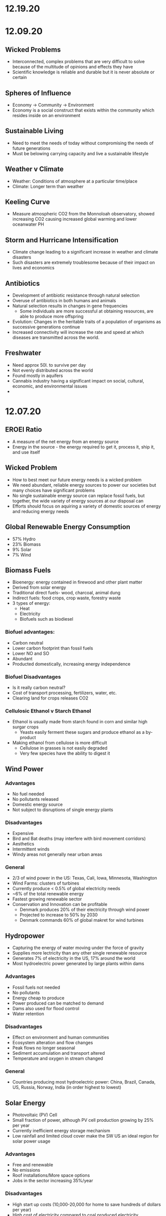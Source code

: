 * 12.19.20

* 12.09.20
** Wicked Problems
- Interconnected, complex problems that are very difficult to solve because of the multitude of opinions and effects they have
- Scientific knowledge is reliable and durable but it is never absolute or certain
** Spheres of Influence
- Economy -> Community -> Environment
- Economy is a social construct that exists within the community which resides inside on an environment
** Sustainable Living
- Need to meet the needs of today without compromising the needs of future generations
- Must be belowing carrying capacity and live a sustainable lifestyle
** Weather v Climate
- Weather: Conditions of atmosphere at a particular time/place
- Climate: Longer term than weather
** Keeling Curve
- Measure atmospheric CO2 from the Monnoloah observatory, showed increasing CO2 causing increased global warming and lower oceanwater PH
** Storm and Hurricane Intensification
- Climate change leading to a significant increase in weather and climate disasters
- Such disasters are extremely troublesome because of their impact on lives and economics
** Antibiotics
- Development of antibiotic resistance through natural selection
- Overuse of antibiotics in both humans and animals
- Natural selection results in changes in gene frequencies
  - Some individuals are more successful at obtaining resources, are able to produce more offspring
- Evolution: Changes in the heritable traits of a population of organisms as successive generations continue
- Increased connectivity will increase the rate and speed at which diseases are transmitted across the world.
** Freshwater
- Need approx 50l. to survive per day
- Not evenly distributed across the world
- Found mostly in aquifers
- Cannabis industry having a significant impact on social, cultural, economic, and environmental issues
-
* 12.07.20
** EROEI Ratio
- A measure of the net energy from an energy source
- Energy in the source - the energy required to get it, process it, ship it, and use itself
** Wicked Problem
- How to best meet our future energy needs is a wicked problem
- We need abundant, reliable energy sources to power our societies but many choices have significant problems
- No single sustainable energy source can replace fossil fuels, but together, the wide variety of energy sources at our disposal can
- Efforts should focus on aquiring a variety of domestic sources of energy and reducing energy needs
** Global Renewable Energy Consumption
- 57% Hydro
- 23% Biomass
- 9% Solar
- 7% Wind
** Biomass Fuels
- Bioenergy: energy contained in firewood and other plant matter
- Derived from solar energy
- Traditional direct fuels- wood, charcoal, animal dung
- Indirect fuels: food crops, crop waste, forestry waste
- 3 types of energy:
  - Heat
  - Electricity
  - Biofuels such as biodiesel
*** Biofuel advantages:
  - Carbon neutral
  - Lower carbon footprint than fossil fuels
  - Lower NO and SO
  - Abundant
  - Producted domestically, increasing energy independence
*** Biofuel Disadvantages
- Is it really carbon neutral?
- Cost of transport processing, fertilizers, water, etc.
- Clearing land for crops releases CO2
*** Cellulosic Ethanol v Starch Ethanol
- Ethanol is usually made from starch found in corn and similar high surgar crops
  - Yeasts easily ferment these sugars and produce ethanol as a by-product
- Making ethanol from cellulose is more difficult
  - Cellulose in grasses is not easily degraded
  - Very few species have the ability to digest it
** Wind Power
*** Advantages
- No fuel needed
- No pollutants released
- Domestic energy source
- Not subject to disruptions of single energy plants
*** Disadvantages
- Expensive
- Bird and Bat deaths (may interfere with bird movement corridors)
- Aesthetics
- Intermittent winds
- Windy areas not generally near urban areas
*** General
- 2/3 of wind power in the US: Texas, Cali, Iowa, Minnesota, Washington
- Wind Farms: clusters of turbines
- Currently produce < 0.5% of global electricity needs
- ~6% of the total renewable energy
- Fastest growing renewable sector
- Conservation and Innovation can be profitable
  - Denmark produces 20% of their electricity through wind power
  - Projected to increase to 50% by 2030
  - Denmark commands 60% of global makret for wind turbines
** Hydropower
- Capturing the energy of water moving under the force of gravity
- Supplies more lectricity than any other single renewable resource
- Generates 7% of electricity in the US, 17% around the world
- Most hydroelectric power generated by large plants within dams
*** Advantages
- Fossil fuels not needed
- No pollutants
- Energy cheap to produce
- Power produced can be matched to demand
- Dams also used for flood control
- Water retention
*** Disadvantages
- Effect on environment and human communities
- Ecosystem alteration and flow changes
- Peak flows no longer seasonal
- Sediment accumulation and transport altered
- Temperature and oxygen in stream changed
*** General
- Countries producing most hydroelectric power: China, Brazil, Canada, US, Russia, Norway, India (in order highest to lowest)
** Solar Energy
- Photovoltaic (PV) Cell
- Small fraction of power, although PV cell production growing by 25% per year
- Currently inefficient energy storage mechanism
- Low rainfall and limited cloud cover make the SW US an ideal region for solar power usage
*** Advantages
- Free and renewable
- No emissions
- Roof installations/More space options
- Jobs in the sector increasing 35%/year
*** Disadvantages
- High start up costs (10,000-20,000 for home to save hundreds of dollars per year)
- High cost of electricity compared to coal produced electricity
- Daylight requirements
- Geograohical limitations: solar energy unevenly distributed
- Hazardous materials used in construction
** Geothermal Energy
- Heat energy generated and stored in Earth
- Energy does not originate in the sun
- In a dry-steam power plant, underground hot water and steam used to generate electricity
*** Advantages
- Reliable and inexpensive
- Pollution free
- Uses 30-70% less energy than conventional methods
*** Disadvantages
- Ecosystem disturbance
- Replenishment rates of ground heat
- High startup costs
- Geographic limitations
** Ocean Energy
- Using kinetic energy of tides and waves
*** Advantages
- Renewage and pollution free
- Low cost of production
*** Disadvantages
- Ecosystem disturbance
- Tidal barrage systems need high tide amplitude
- Geographic limitations
** The Path Forward
- One recurring theme with renewable enrgy is that they are more expensive than fossil fuels
- Important to ask why fossil fuels are so cheap, need to consider all costs of these technologies
- When true cost is factored in, fossil fuels have highest external costs
- No single fuel can replace fossil fuels but a wide variety of options are available and considering more renewable sources is an important part of the solution
- More likely to meet energy needs with a wide variety of renewable technologies that fit each locale
* 12.04.20
** Locust Outbreaks
- What triggers locust outbreaks?
  - Locust outbreaks are caused by excessive rain, contributing to a moist area
  - Recent cyclones have contirbuted to very high amounts of recent rainfall
- Why are they so devastating?
  - A single locust can eat their own body weight (2g) per day, multiplied by the millions of locusts that comprise a single swarm
- What can be done to help control outbreaks?
  - Loud noises and preventing the locusts from laying their eggs is critical
  - Pesticide application and swarm location identification through an application
** Small Scale Farming and Food Security
 - Progress requires creating opportunities for innovation and entrepreneurship
 - Increased public research and extension investment
 - Small scale sustainability poses challenging policy choices: payment for ecological services, decentralized governance systems, and technology choices
** Economics and the Environment
- Economics isn't just about money, it is also about the environmental resources we depend on
  - Economics: the social science that deals with the production, distribution, and consumption of goods and services
- Environmental resources include ecosystem services
  - Ecosystem services: essential ecological processes that make life on Earth possible
- Environmental economists argue that mainstream economics will fail in the long run because it makes some assumptions that are inconsistent with the way nature operates.
- When the price of a product doesn't reflect the external social and environmental costs, those costs are paid by people other than the consumer. Internalizing external costs better reflects the true cost of a product
- Many US industries can't exist without illegal immigrants
- Undocumented immigrants make up more than half of hired labors on farms, 15% of construction workforce, 5% of total workforce
** The Great Climate Migration
- As climate change effects become more significant, more people will be required to move away from their homes
- Climate change also uniquely harms agricultural productivity
** Summary
- The Green revolution supported exponential increases in global population. Temporal changes in human behavior, production, and pollution are asociated with the Green Revoluution
- There are different ways to approach agricultural production
- Human migration patterns, economic development, and agricultural production are inextricably linked
** Energy, Coal, Oil, and Gas
- Forms of hyrdocarbons
  - Fossil fuels: nonrenewable resources like coal, oil, and natural gas that were formed over millions of years from the remains of dead organisms
  - Forms the majority of the energy used by modern society
  - Crude oil (liquid). natural gas (gas), coal (solid)
** Electricity Generation
- US: 33% coal, 33% natural gases, 19% nuclear, 7% renewable, 6% hydroelectric
  - Drawbacks; greenhouse gases, acid rain, acid mine drainage, particulates
- EROEI of Coal
  - Energy return on energy investment (EROEI): A measure of the net energy from an energy source
  - Energy in the source - Energy required to get, process, ship, and use it
  - EROEI of coal = 11.5:1
** Coal Formation
- Process of coal formation occurs best in river deltas/coastal plains
- Formation of Appalachian Mountains were the last and greatest of the events that joined all of the world's land into one super-continent
- Coal is mined from underground or surface mines (now accounts for 60% of coal produced in the US)
  - Top coal producing states: Wyoming > Kentucky > W Virgina
- Surface mining: Occurs at depts above 180 ft
  - Strip mining
  - Open pit mining
  - Mountaintop removal mining
  - Highwall mining
- Underground mining: Below 300 ft, accounts for 60% of world coal production
** Coal Transportation
- shipped by train or barge to destination
- may be refined before shipping (washing w water or chemical bath to remove impurities)
- when coal arrives at the power plant, it is pulverized into a heavy powder that is suitable for burning
** Advantage of Coal
- Widely distributed around the world
- Proven reserves are est to last for 100 more years
- Easier and sager to transport compared to other fossil fuels
- Affordable
** Disadvantages of Mountaintop Removal
- Higher rates of cancer, respiratory diseases amongst miners and local communities
- Loss of forest and compaction of soil
- Explosions send rock and debris flying
- Toxic substances permeate region's rivers
- Coal extraction creates toxic slurry
- Toxic fly ash created 
* 12.02.20
** Provisioning Services
- Products obtained from ecosystems
- Pharmaceuticals
- Fruits and vegetables
- Fish and game
- Timber, fiber, fuels
** Plants as food
- 400,000 species described
- 14 species provide most of our food
- 3 crops (corn, wheat, rice) account for half of the world's calorie consumption
** The Green Revolution
- Normal Bourlaug - Father of the Green Revolution
  - Selective breeding increased crop yields throughout the world in the 1960s
  - Won many different prizes (National Medal of Science, Congressional Gold Measure, Public Welfare Medal, Nobel Peace Prize, Presidential Medal of Freedom)
- Shortly after the 20's and the rise of higher crop yields, the dust bowl and great depression hurt agriculture significantly
- The 1960s Green Revolution increased food supplies worldwide
** The Basis of the Green Revolution
 - Nitrogen and phsphorus fertilizer, irrigation and pesticide use are unsustainable
- Production increased during the green revolution even though the area under cultivation remained approx. the same
- Production leveld off in the 1980s, only to rise again at the turn of the century, where genetic engineering technologies were used to develop new crop varieties
** Feeding the Global Population
- Global pop expected to reach 10B by 2050
- Experts say we will need to produce twice as much food
- Eventually crop productivity reaches a limit
** Green Revolution Impacts, Limits, Future
- Povery and food insecurity persisted despite advances
- Nutrition: Calorie availability increases but micronutrient intake is lagging
- Environmental impacts have been mixed
  - Positive: Less overall land used
  - Negative: Increased pesticide use
- Gains in Africa lag significanrlt but are catching up
- Green Revolution 2.0
** Importance of Food Self-sufficiency
- Food self-sufficiencyL ability of an individual nation to grow enough food to feed its people
  - Africa largely overlooked by green revolution, lack food self-sufficiency
- Food sovereignty: ability for an individual nation to control its own food system
  - Africa also lacks food sovereignty
** Africa & Hunger
- Industrialization and farm subsidies enabled mostly US farmers to produce vast surpluses of what, corn, and soybeans
- Global market flooded w cheap food
- Smaller countries can't compete
- Much of their farmable land used for cash crops, which are exported
  - Cash crops: Food and fiber crops grown to sell for profit rather than for use by local families, communities
** Industrial Agriculture: Pros and Cons
- Pros
  - Large scale farming
  - Higher yields
  - Growth in nutrient-poor soil
  - Fewer blemishes
  - Less labor intensive
- Cons
  - Dependence on mechanization
  - Monocultures
  - Decrease in biodiversity
  - 40% of all agriculture consumed by pests/disease
** Locust Outbreaks
- One of the world's most devastating pests
- Can swarm to 80M, eat 2+ grams/day
* 11.30.20
** Human Impacts on the Phosphorus Cycle
- inc fetrilizer use increases phosphorus runoff into waterways, increases eutrophication
- all farmers need phosphorus, but 5 countries control ~85% of world's remaining phosphate reserves
- phsophorus critical to fertility, high crop yields, overall necessary to food production
- phosphorus quickly becoming more expensive
** Major Issues Assiciated with Current Phosphorus Usage
- Inefficient global food system
  - 4/5 of phosphorus is lost/wasted in the supply chain from mine to field to fork
- Cheap fertilizer
  - Farmers need access to phosphorus, yet up to 1B farmers lack access to fertilizer markets
- No Monitoring
  - Currently no international or national policies, guidelines, or organizations responsible for ensuring long term availability and accessibility of phosphorus of food production
** Phosphate Prices
- temporary phosphorus price spikes in 2008 affected farmers from Australia to Ethopia, leading to farmer riots and suicides - was a wake up call to the fragility of the world food sitation
** Sustainable Phosphorus Measures
- Much of phosphorus is lost in waste, can be recycled and recouped
- Critical to maintain a more sustainable diet
** Soil & Soil Dynamics
- Critical Concepts:
  - Physical and Chemical Weathering
  - Erosion
  - How long do soils take to form?
  - Soil loss & conversion
** Physical and Chemical Weathering
- Weathering = breakdown of rocks, soil, minerals often done by water or organisms
  - Physical weathering = simply breaking down rocks
  - Chemical weathering - changing the chemical structure of rock, soil, etc
- Makes up ~50% of the soil
- Takes an extremely long time
** Soil Complexity
- Diverse organisms contribute to soil structure
- Soil is often linked between the different spheres of the world and supports biodiversity significantly
- Climate effects soil in different ways
  - Tropical forest: generally infertile due to heavy rainfall and decomposition rates
  - Temperate forest: usually fertile and neutral to slightly aciding
  - Temperate grassland: neutral to slightly basic, high to moderate fertility
  - Desert: low fertility and organic magter, often high in salt content
- It can take 500+ years for 2.5 cm of soil to form
- Poor land use practices cause soil erosion
** Weathering vs Erosion
- Weathering: the breakdown of rock to soil (creating soil)
- Erosion: the movement of soil, minerals, etc to another place (taking away soil)
- Overgrazing: removal of plant matter by livestock exposes soil to erosion
- Deforestation exposes soil to loss
- Desetification: Semiarid range land becomes permanently less productive when overgrazed
** Summary
- There are biotic and abiotic components of ecosystems
- Global biogeochemical cycles are essential to supportiong biology and the economy
- Phosphorus is especially important. It is distributed heterogeneously and limitation of it may compromise agricultural production. An excess of phosphorus is a major quatic pollutant
- Access to elements will govern patterns in economic and technological development
- Soils are complex and take extremely long times to form. Soils are strongly influenced by climate.
- A variety of activities compromise soils.
* 11.23.20
** Tomato Agriculture
- Tomato is one of the most valuable crops in the world
- Originally from S America, transported to Europe by early 17th century, back to N America in 18th century
- Annual production > 175M tons, 85B USD
- Important plant model
  - 15,000+ known varieties
  - Member of important Solanaceae family
** Ecosystems
- The provisioning of ecosystem services is dependent upon functioning ecosystems
- Biosphere: the total area on Earth where living things are found; the sum total of all biomes
- Ecosystem: all of the organisms in a given area + the physical environment in which, and with which, they interact
- Community: all the populations (plants, animals, other species) living and interacting in an area
- Population: all the individuals of a species that live in the same geographic area and are able to interact and interbreed
- Ecosystem ecologists: study how ecosystems work in relation to their biotic and abiotic components
- Population ecologists: study how populations change over time and space
- Community ecologists: investigate the factors that influence biodiversity, community structure, and the distribution and abundance of specie
** Energy and Matter
- All ecosystems function through:
  - Matter cycles: movement of life's essential chemicals/nutrients through an ecosystem
  - Energy flow: the one-way passage of energy through an ecosystem
- Earth is materially closed but energetically open
- Biomass can't enter or leave the system, but energy can
- Energy enters as sunlight through either heat or light
- Photosynthesis: the chem eraction done by producers to convert energy of the sun using carbon dioxide and water -> sugar and oxygen
** Biomes
- Biomes: specific portions of the biosphere determined by climate and identified by the predominant vegetation and organisms adapted to live there
- Biomes are divided into three main categories
  - Terrestrial
  - Marine
  - Freshwater
** Limiting Factors & Distribution
- Limiting factor: the critical resource whose supply determines the population size of a given species in a given ecosystem
- Range of tolerance: the rande, within upper and lower limits, of a limiting factor that can limit population size
- Limiting factors determine the distribution and size of populations
- Variability increases a population's range of toleration, expanding its distributoin and increasbing the chance that it will be able to adapt to changing conditions
** Review
- Food insecurity is global and heterogeneous
- There are 4 types of ecosystem services
- Biophysical charactersistics of systems govern what and how much of a crop can be produced into a region
** Matter
- Matter cycles that move nutrients through ecosystems depend on living organisms and abiotic sinks of those resources
- Biotic: the living, organic components of an ecosystem
- Abiotic: the non-living compoenents of an ecosystem, important for nutrient cycling
- BiogeochemistryL the ways in which an element or compound moves between its various living and nonliving forms and locations in the bioshphere
- Elements required for life: Carbon, Hydrogen, Ditrogen, Oxygen, Phosphorus, Sulfur
- Biogeochemical Cycles:
  - Water cycle
  - Carbon cycle
  - Nitrogen cycle
  - Phosphorus Cycle
** Carbon Cycle
- Photosynthesis: Plants and other photosynthetic organisms produce sugars
  - Utilize sunlight and CO2, produce oxygen
  - Photosynthesizers known as producers
- Cellular respiration: Organisms break down sugar to release energy
  - Utilizes oxygen, produces CO2, known as consumers
** Nitrogen Cycle
- Nitrogen is the most abundant gas in the air but has a very tight bond, bond must be broken (fixed) before use by producers
- Nitrogen cal also be released back into the atmosphere
- Nitrogen Cycle: a continuous series of natural processes by which nitrogen passes from air -> soil -> organisms -> air/soil
- Nitrogen enters ecosystem through nitrogen fixation
- Nitrogen exits the ecosystem when other bacteria convert nitrate back to molecular Nitrogen
- Humans are disrupting the nitrogen cycle
  - Fertilizers and emissions are doubling availbility of nitrogen
  - While nitrogen is no longer a limitng factor for plant growth, the additional notrigen can disrupt the ecosystem
** Phosphorus Cycle
- Different than other cycles because phosporus doesn't exist in the atmosphere
- Only found in solid, liquid form
- Phosphorus cycle: a series of natural processes by which phosphorus moves from rock -> soil, water -> living organisms -> soil
* 11.20.20
** What does it take to grow a tomato?
- Nursery (Water, energu, materials, presicides, etc)
- Nursery to farm transport
- Cultivation (Pesticides, land use, tillage, etc)
- Farm to Packaging-House transport
- Packaging (Energy, water, packaging)
- Transportation (Freight ship route, truck route)
** Ecosystem Services
- Provisioning Services (Prodicts obtained from the ecosystem)
- Regulating Services (Benefits from regulation of ecosystems)
- Cultural Services (non-material benefits obtained from ecosystems)
- Life on earth depends on ecosystem services provided by natures
- Recognizing the value of rhese services may motivate us to protect them
** Nutrition
- Currently produce 1/3 more calories than needed
- UN 2013, 842M people (12% of the world) suffers from undernutrition (not enough calories)
- Civil war and Climate change contribute to a significant increase in recent famine
- Although we produce enough food to feed everyone, nearly 1B people don't have access to enough nutritious food
- The rise of industrial agriculture and the Green Revolution helped fight hunger in the 20th century but came w some unintended consequences
- Employing a variety of agricultural methods and addressing socioeconomic drivers of poverty necessary to fight hunger
** Food Security
- Food security: having enough physical, social, and economic access to sufficient safe and nutritious food
- Food insecurity is a problem due to
  - Inadequate distribution of food
  - Inadequate funds to buy food
- Undernourishment: When a person does not have enough to eat
- Worldwide, 1/4 children experiences stunted growth due to undernutrition
- Malnutrition: a state of poor health that results from a nutritional imbalance due to a lack of essential nutrients
  - can serve as a prelude to many duseases
  - UN est that the cost of treating malnourishment in children under 2 is double of the cost to prevent it in the first place
- Overnutrition: the consumption of too many calories
  - considered a form of malnutrition
  - affects 1.5B people
  - increases susceptibility to diseases
  - problem of both the wealthy and poor
- Protein deficiency -> Kwashiorkor
- Calorie and protein deficiency -> wasting disease
- Vitamin deficiency -> many diseases
** Food Deserts
   - 13/30 of athens census tracts are labeled as food deserts, 33% of residents live 1+ mile from a grocery store
* 11.11.20
** Cannabis & Sustaibaility
- Now that cannabis legalization is sweeping North America, we need to better understand its impact on freshwater systems
- 2/3 of Americans believe that marijuana should be legalized
** Cannabis & The Economy
- Cannabis may be key to economic recovery, potentially post COVID, similar to how ending prohibition helped end the Great Depression
- 10s to 100s of Millions made off of Marijauna tax revenue
- California is the biggest producer with nevada as the runner up for marijuana
** Cannabis & Society
- Many states are no decriminalizing Marijuana and allow for medical Marijuana use
- Without legalization, marijuana feeds non-violent offenders into the prison system, perpetuates mass incarceration, and disproportionately affects POC
- California was the first state to allow medical use of Marijuana, many states have created laws since then
** Cannabis and the Environment
- California case study, Pot takes up very significant amounts of water, no regulation
- Groundwater use has triggered conflicts across areas of California
- Water rights are a large concern in the Marijuana industry, especially for California because unlicenced growers often steal other's water
- US DEA est. that 60% of cannabis consumed nationwide is grown in California
- Bulk of that comes from three upstate counties of the Emerald Triangle: Mendocino, Humboldt and Trinity.
- This is because the conditions there are perfect for Cannabis growth but this comes with problems for the environment, waterways, and wildlife
- Creek Diversions threaten fish habitats
- Road building erodes soil, streams
- 1 marijuana plant growing in a national forest uses 900 gallons of water per growing season
- In 2017, 1.25 Million plants were found growing in CA national parks
- Illegal marijuana growth therefore uses 1.1 Billion gallons of water
** Tristate Water Wars
- For 30 years, GA, AL, FL have fought over the sue of water in the Apalachicola-Chattahoochee- Flint River Basin (ACF) which is heavily infleunced by the US Army Corps of Engineers' operation of Lake Lanier's Buford Dam. Lanier lies within Chattahoochee's headwaters, north of Atlanta
- 70: the number of attorneys on retainer by GA
- 4 Million: Pages of documents produced by GA agencies, universities and non-profits requested by FL.
- 660,000 emails give to GA by FL
- 45 people deposed by both GA and FL
* 11.02.20
** Triple Bottom Line
- An assessment of the cost of a good or service should include more than just the economic costs; it should also include the social and environmental cost
- IPAT Equation:
  I = P * A * T; I = Impact, P = Population size, A = Affluence(products/person), T = Tech Usage (impact/product)
** Assumptions of Mainstream Economics
- Environmental economists argue that mainstream economics will fail in the long run because it makes some assumptions that are inconsistent with the way nature operates
**** Assumption:
- Natural and human resources are infinite, substitutes can be found as necessary
- Economic growth will go on forever
- Something that benefits/harms us today is more important than something that ight do so tomorrow
**** Impacts:
- Linear economic production models use inputs and produce waste without regard to sustainability; circular systems depend on renewable resources and see waste as a useful inp
- Cradle to Cradle mentality creates sustainability whereas crade to grave increase the amount of overall waste
** Market solutions
- Alternatve: Command and Control
  - Command = estbalishment of performance standards by a govt authority that must be complied with
  - Control = negative consequences that could result from non-compliance
- Performance Standards
- Tradeable permits
  - Important to consider the effect on environmental justice
Economic Incentives
  - Seek to reduce or eliminate negative environmental externalities (such as pollution) by incorporating the external cost of production.
  - The general focus is prevention rather than remediation
- Payment for Ecosystem Services
  - NYC protecting its water supply
** Environmental Policy
- Environmental policy = A course of action adopted by a government or organization intended to improve the natural environment and public health and reduce human impact on the environment
- Collective action undertaken to manage natural resources and human impacts on the environment.
- Things like:
  – Laws
  – Regulations
  – International agreements
  – Funding decisions
** Why is Environmental Policy Challenging
- Many environmental problems trasncend boundaries
- Lots of WICKED problems, very complex with mulitple stakeholders
- Lawmakers must juggle many factors
  - Effectiveness of the policy
  - Negative tradeoffs
  - Cost burden (internal, external costs)
  - Flexibility of the policy to accomodate changes
- Many times, voters and lawmakers don't agree that they are necessary
** History of Environmental Policy
 - Before 1960's
   - How best to use resources
   - Pollution not key objective
   - Primerily dealt with at the state level
   - Environmental problems addressed after the fact through litigation, favored the pollutor
 - Changes
   - As industry, pollution inc, pollution crossed state lines
   - Massive outcry in the 60's and 70's lef to federal legislation
   - Performance standards let to a prevention-focused regulation
** Who Makes Environmentla Policy?
- Elected Officials
- Federal and State Agencies
- Local departments: planning and zoning, public works, etc/
- Courts
- Corporations and other businesses
** NEPA
- NEPA’s key feature is the Environmental Impact Statement (EIS)—a report that details the likely impacts (positive and negative) of a proposed action.
- The goal of an EIS is to identify problems before they occur so that stakeholders can choose the most acceptable course of action.
- The findings are made available to everyone (citizens, policy makers, and special interest groups)—this keeps the process transparent and everyone is given a chance to respon
** Policy Decision Making Process
- Identify problem -> Consider options -> Formulate Plan -> Adopt Law -> Implement Law
  -> Evaluate effectiveness
- Statutes:
  - Provide policies, goals
  - Typically mandate an agency to promulgate regulations according to staturoy standards and enforce them
  - Often authorize states to enforce them
  - Often dictate funding allocations
- Regulations:
  - Regulation = rule = administrative law
  - The actual technical and programmatic standards for environmental protection
  - Standards usually in regulagtions instead of statutes because of ease of amendment
- Court Decisions
  - Rule on constitutionality of statute, regulation, or other deferal action
  - Rule on application of statue or regulation
  - Rule on meaning (language/intent)
- Executive Orders
  - Presidential directives to do something
  - Often involve internal affairs, Development of amendments to regulations
** Misc
- Most environmental regulation passed between the 70's and 90's, no significant regulation since
- Enforcement and Definitions absolutely essential
- Trump and Environmental Policy
  - Treaties
  – Paris Climate Agreement
  - Agency heads, federal judges
  - Agency directives –rules/regulations
  - Rule rollbacks
  - No new rules or policies
  - More state authority
* 10.26.20
- Disease cases frim infected mosquitoes, ticks, and fleas have tripled in the last 13 years
** Malaria
- Vector: Mosquito
- Transmission: Bite from infected mosquitoes
- Prevalence: Est 219M cases of Malaria, cases are mostly children w 660k Deaths
- US Prevalence: An average of 1,500 reported cases of malaria in the U.S. each year
** Dengue Gever:
- Vector: Asian tiger mosquito (in 36 US states)
- Transmission: Bite from infected mosquito
- Prevalence: 100M cases worldwide, endemic in the Americas
- Occurs rarely, but there is a small risk for dengue outbreaks in the continental United States, mainly in the Southern US
** Chikungunya
- Transmitted by mosquitoes
- Mainly in Africa, Asia, Europe, Indian, and Pacific Oceans
- First found in the Americas on Carribean islands in 2013
- Beginning in 2014, reported in US travelers
** West Nile Virus
- Vector: Mosquito
- Transmission: Bite form infected mosquito
- Prevalence: commonly found in Africa, Europe,Middle East, North America, West Asia
- U.S. Prevalence: Between 1999 and 2012, about 37,000 cases of West Nile Virus were reported in the U.S. Over 1,500 people died as a result.
** Spread of Disease
- Increased connectivity increases rate and spread of infectious diseases across the globe
- Correlation between travel advisory and amount of travel to infected areas for Zika
- Zika most likely to be found in the Southeast because of Zika-transmitting mosquito population residence
- High poverty rates correlated with high risk of disease spread due to high population density, potential lack of good healthcare
- Warmer average temps, longer growing seasons, changes in precipiation may lead to more standing water and conditions that may be better for disease spread
- Warning temps could expose more than 1.3B people to Zika by 2050
** Climate Change and Health
- Without effective responses, climate change will:
  - Water quality and quantity:  Contributing to a doubling of people living in water-stressed basins by 2050.
  - Food security: In some African countries, yields from rain-fed agriculture may halve by 2020.
  - Control of infectious disease: Increasing population at risk of malaria in Africa by 170 million by 2030, and at risk of dengue by 2 billion by 2080s.
  - Protection from disasters: Increasing exposure to coastal flooding by a factor of 10, and land area in extreme drought by a factor of 10-30
- Rainfall: tranports and disseminates infectious agents
- Flooding: sewage treatment plants overflow, water sources contaminated
- Sea levels rise: Increased risk of severe flooding
- Higher temps: increases growth and survival rates of infection
- Drought: increases concentration of pathogens, hurts hygiene
** Health Outcomes from Climate Change
- Some expected impacts will be beneficial but most will be adverse.Expectations are mainly for changes in frequency or severity of familiar health risks
- See Zika Climate Final for diagrams
** Poverty and Disease
- Diarrhea is related to temperature and precipiatation; Diarrhea increased 8% for each 1 degree C temp increase
- Health impacts of climate change unfairly distributed, hurt mortality of developing, low-income countries, especially in Africa
** Temperature Effects on Vectors and Pathogens
- Vector:
  - Survival inc/dec depending on species
  - Changes susceptibility of vectors to some pathogens
  - Changes in rate of vector population growth
  - Changes in feeding rate and host contact
- Pathogen:
  - Decreased incubation period at higher temps
  - Changes in transmission season
  - Changes in georgraphical distribution
  - Decreased viral replication
** Percipitation Effects on Vectors
- Survival: increased rain may increase larval habitat
- Excess rain can eliminate habitat by flooding•Low rainfall can create habitat as rivers dry into pools (dry season malaria)
- Decreased rain can increase container-breeding mosquitoes by forcing increased water storage
- Heavy rainfall events can synchronize vector host-seeking and virus transmission
- Increased humidity increases vector survival and vice-versa
** IPCC
- Intergovernmental Panel on Climate Change, intl body for assessing the science related to climate change
- Set up in 1988 by the World Meteorological Organization and the UN Environmental Programme
- Provide policymakers w regular assessments about climate change, impacts and future risks, options for mitigation and adaptation
* 10.14.20
- Exam Review
  - Taxonomoc group with the most known species: insects
  - Types of biodiversity
    - Genetic
    - Species
    - Ecosystem
  - Biodiversity in the Southeast
    - Describe SE biodoviersity using the terms "richness," "endemic," and "hotspot"
  - Mussels: diversity, life history, and ecosystem service (nutrient cycling)
  - What is diversity?
- Isolation & Extinction Risk
  - Hawaii's biodiversity is vulnerable to extinction - more than 90% of native species on Hawaiian islands are endemic, one half of indigenous species face extinction
** Community Ecology
- Mutualism - A symbiotic relationship between individuals where both species benefit
- Parasitism - A symbiotic relationship between individuals of two species in which one benefits and the other is negatively affected (may or may not lead to death)
- Commensalism - A symbiotic relationship between individuals of two species in which one is benefitted and the other is unaffected
- All species contribute to theur ecosystem but some are more important than others
- Keystone species influence community structure disporportionately to their abundance
  - Role: create/modify habitats, influence interactions between other species
  - Removal of a keystone species may lead to a loss of biodiversity and changes in community structure within the ecosystem
- Food web: complex and realistic representation of how species feed on each other in a community
- Food chains: a linear representation of how different species in a community feed on each other
- Producers and Consumers
  - Producers: photosynthetic organisms that capture energy directly form the sun and convert it into food
  - Consumers: organisms that gain energy and nutruents by eating other organisms
    - Animals, fungi, most bacteria, and protozoa
- Trophic level - a level in a food chain or food web
  - Primary consumer: a species that eats producers
  - Secondary consumer: a species that eats primary consumers
  - Tertiary consumer: a species that eats secondary consumers
  - Decomposers can be put practically anywhere on the food web
- Conservation Status: IUCN Designations
  - The International Union for Conservation of Nature established the Red List of Threatened Species in 1963
- Single species conservation programs focus on an individual species, successfully protecting some high-profile species but are less often used for less visible or valued species
- CITES
  - Convention on International Trade in Endangered Species of Wild Flora and Fauna
- Lacey Act: First law protecting wildlife
* 10.12.20
** Definitions of Diversity
- Genetic Diversity: Variations in the genes among individuals of the same species
- Species Diversity: The variety of species present in an area; includes the number of different species that are present as well as their relative abundance
- Ecological Diversity: The variety of habitats, niches, trophic levels, and community interactions
** Robust Redhorse
- Thought to be extinct until rediscovered in the Oconee in 1991
- Extripated: Extinct in a local area
** Species Diversity
- Richness: number of different species
- Evenness: relative abundance of each species
- Diversity: combined richness and evenness
** Endemic Species
- Because areas w high ecological diversity offer many habitats and niches, they have a large number of endemic species
- Endemic species: a species that is native to a particular area and not usually found elsewhere
  - Most commonly found in small ecosystems
** Hotspots
- Biodiversity hotspots: areas that have high endemism and have lost at least 70% of their original habitat
- These areas contain a large number of endangered species (species at high risk of becoming extinct)
- The Southeast US is a global hotspot of freshwater biodiversity supporting 2/3 of the country's fish species, over 90% of the US total species of mussels and nearly half of the global total of crayfish species
** Habitat v Niche
- Habitat: the physical location of an species
- Niche: the biotic and abiotic needs for a species to survive
** Biodiversity Loss
- As much as 20% of the world's biodiversity may be lost in the next 30 years
- 50-66% of biodiversity may be lost by the end of the century
- Current rate of extinction is 1500 times greater than pre-human background rate
** Causes of Biodiversity Loss
- Human actions are having significant impacts on biodiversity loss
- Threats include:
  - Habitat destruction
  - Invasive Species introduction
  - Pollution
  - Overharvesting
  - Climate change
** Value of Biodiversity
- Provides key connections between species and their environment
- Provides direct protection against disease
- Provide food, fuel, building materials, and pharmaceuticals
** Ecosystem Services
- Supportive Services:
  - Purification of air and water
  - Carbon sequestration
  - Erosion Prevention
  - Habitats for animals and Plants
- Provisioning Services: Food, resources, water, fuel
- Regulating Services: Pollination, seed dispersal, protection, biological control
- Cultural Services: Recreation, Spiritual Tourism, mental health
- Human Wellbeing:
  - Strong economic growth
  - Medicinal resources
  - Reduction in toxin exposure
** Isolation and Extinction Risk
- Number of unique species increases with isolation
  - Isolation and high endemism makes remote islands particularly vulnerable to species loss
  - Human impact contributes to isolation in the form of habitat fragmentation
  - Habitat fragmentation: destruction of part of an area that creates a patchwork of suitable and unsuitable havitat areas that may exclude some species altogether
* 10.09.20
** Evolution and Resistance
- Evolution happens to populations, not individuals
- Natural selection is the mechanism for evolution
- Genetic drift more likely with low population size
- The potential for antibiotic resistance to develop in bacteria is very high
- Improper waste disposal
** Athens Water Quality
- 10/17 Athens watershed are impaired or unhealthy
- Athens drinking water comes from:
  - N Oconee River
  - Middle Oconee River
  - Cedar Creek
- Athens had E. Coli outbreaks in water, showing prevalence of bacteria
** Gonnorhea & Resistance
- Gonorrhea treatment is done through antibiotics
- Shown increase in resistance to every drug used to treat Gonnorhea
- CDC currently recommending two-drug comination to preserve our last
  highly effective antibiotic
- Higher reported rates of Gonnorhea occur in SE US, on an overall upward
  trend with younger populations
** Developing new Antibiotics
- First antibiotic developed by Alexander Fleming in 1982 after noticing the fungus penicillium could kill disease causing bacteria
- Antibiotics aren't profitable for drug companies
- Developing antibiotics are high risk, very expensive, and very difficult
- Low return on investment, development void since 1990
** Post-antibiotic Era
- Currently:
  - 80% of gonnorhea infections now resistant to antibiotics- 440,000 new cases of resistant tuberculosis annually
- In the future
  - Strep throats to scraped knees could be deadly
  - Cost to treat drug resistant double that of the status quo
- Davos Declaration
  - Reducing the development of drug resistance.
  - Increasing investment in R&D that meets global public health needs.
  - Improve access to high-quality antibiotics for all.
  - Signed by 98 companies, 11 industrial associations in 21 countries
* 10.07.20
** Genetic Diversity & Natural Selection
- Genetic diversity in a population is the raw material natural selection
- The larger the amount of genetic diversity, the higher probability that some individuals from
  that pool can survive changes to its environment
- Phenotype = expressed gene
- Natural selection acts directly on the phenotype, resulting in changes in allele frequencies
  from parental to offspring generations
* 10.05.20
- Following widespread usage of antibiotics on humans and animals, waste from livestock and humans
  is generating antibiotic-resistance bacteria
- These bacteria are getting back into the environment through out waste
** Antibiotic Resistance:
- A complex problem that involves helping many actors see the big picture and not just their
  part of it
- Issues where an action affects (or is affected by) the environment surrounding the issue,
  either the natural environment or the competitive environment
- Problem whose solutions are not Obvious
** Systems Thinking
- Considers the whole rather than parts of the whole:
  - Events
  - Patterns 
  - Underlying Structure
** Cycle of Infection
- Farm animals recieve antibiotics often, developing resistant bacteria in their gut
- This can be transmitted through produce, waste, shared environments, etc.
** Bacteria
- Bacteria are single celled organisms that can grow in colonies
- Many different kinds of bacteria can grow together in similar environments
** Explaining Resistance
- Antibiotics kill almost all antibiotic sensitive bacteria, leaving few sensitive and many unsensitive
- Reproduction occurs with the mostly-unsensitive remaining bacteria, leaving to many unsensitive off-
  spring. This increases the amonut of resistant bacteria as a whole.
** Genetic Variation
- Variation in the susceptability of bacteria to antibiotics allows for the propogation of 
  these genes in bacterial communities
- Individuals of the same species have the same basic gene
- Alleles: variants of genes that account for the diversity of traits seen in a populat
- Adaptation: traits that promote the success of a species
- An adaptive trait for one environmental condition does not mean that it is adaptive for all conditions
** Genetic Diversity
- Within populations, biodiversity is measured by genetic diversity
- Genetic diversity improves survival of a population
- Outbreeding, through sexual reproduction of not closely related individuals, maximizes genetic 
  diversity
- Inbreeding, or mating between closely related individuals, results from small 
  populations, and increases chances of genetic diseases (e.g., hemophilia, cystic fibrosis, etc.)
** Sources of Genetic Variation
- Mutation: A change in the DNA sequence of sex cells that alter a gene
  - Can be neutral, beneficial, or harmful
- Genetic Recombination: The production of eggs and sperm that results in a shuffling of 
  alleles, creating new combinations in offspring
** Natural Selection
- Constant struggle of organisms to survive and mate
- Organisms tend to produce more offspring that can survive
- Individuals of the same species are not identical
- Evidence of Natural Selection: Selective breeding (artificial selection) of dogs and cats
- Natural selection results in changes in gene frequencies
  - Some individuals will be able to obtain more resources and can produce more offspring
   - Differential reproductive success results in changes to gene frequencies
* 09.18.20
** Hurricanes
*** How Hurricanes Form
  - Water evaporates over the ocean and forms clouds when it touches cold air
  - A column of low pressure develops at the center with winds around the column
  - Speed of the wind around it increases
- Categorized based on wind speed (1-5)
- Hurrican development requires warm water and low wind shear
  - Carribean has warm water all year but also high wind shear which isn't conducive to hurricanes
*** Climate Change & Hurricanes
- Storm surge more dangerous (accoutns for 90% of hurricane deaths)
- 40% increase with a 0.5 decree C inc in temperature
- Increasing of North Atlantic hurricane season
- Climate change is expected to shift the Bermuda high westward
  - Bermuda High is a pressure system over the Atlantic
  - Has the ability to move hurricanes on the Atlantic
*** Hurricane Harvey Intensification
  - Went from a tropical depression to a Cat 4 Hurricane in 57 hours
  - Soil in TX affected the amount of water maintained in the Earth
  - Huge economic impacts
*** General Impacts
  - Storm Surge
  - Extreme Rainfall
  - Potential Wind Speed
* 09.16.20
** Heat Waves
- Heat extremes doubled in frequency from 1980-1999 to 2000-2019
- Climate change affecting heat waves
  - Shifting the frequency of hot and cold weather, heat waves are more frequent
  - Exacerbating heat inducing droughts, dry land leads to even hotter temps
- Causes: Global warming ->
  - Large scale global circulation change
  - Atmospheric Blocking increase
  - Air mass temp increase
- Effects and Consequences
  - Decreased human productivity
  - Increased tropical disease and death
  - Environmental racism
  - Crop productivity decreases
  - Lower biodiversity
  - Decreased water availability
  - Increased fire risk
** Wildfires
- Climate change is increasing the size, intensity, and frequency of wildfires
- Wildfires create more cimate change through the increase of carbon expulsion through wildfires
- Wildfires have global impacts due to smoke and temperature changes
- Wildfire season has gotten longer due to climate change 
* 09.14.20
** Coriolis Effect
- Deflection of an object's path due to the rotation of the Earth
- North and south poles have different deflections of wind patterns
- Little/no deflection at the equator
** Air circulation
- Hottest air at the equator, moves north or south, cools, then comes back into equator
*** Cells
- Hadley cells: 0-30 degrees North and South
- Ferrell Cell: 30-60 degrees North
- Polar cells: North and South poles
- Northeast and Southeast trade winds (remember directions!)
- Westerlies: bring rain and precipitation
** Surface Ocean Currents
- Ocean currents also affect the distribution of climates
- Surface ocean currents generated by wind, Coriolis effect, heat, and continents
- Heat redistribution from the Tropics
  - Trade winds push warm surface waters west
  - Water reaches continents and flows north and south
  - water cools
  - Westerlies push cooler water east
  - Water reaches continents and flows to equator
** El Nino (Southern Oscillation)
- Recurring climate pattern involving changes in the termperature of waters in the central
    and eastern tropical Pacific Ocean.
- The ocean and atmosphere can interact to affect climate
  - Water in the eastern pacific warms up
  - Sea level pressure drops but rises in the W pacific
  - Trade winds weaken
  - Upwelling in the Pacific is reduced
  - Warmer waters - increased rainfall in Peru
  - Cooler waters, drought in Australia/Indonesia
- Critical because of its ability to change atmospheric circulation, temps, and percipitation
- Significantly hurts fisheries and developing countries
** La Nina
- exacerbates normal conditions and leads to cooling in the Eastern pacific
** Heat Waves 
- Global warming has amplified the intensity, duration, and frequency of 
  extreme heat and heat waves. 
* 09.11.20
- Northern latitudes experience greater seasonality in CO2 concentrations
  - This is due to variation in photosynthetic activity by plants
- Greenhouse effect
  - Some incoming solar radiation is absorbed
  - Other amounts are reflected back into the atmosphere
  - Greenhouse gases capture and reradiate some heat over and over, warming the Earth
  - More gases, more heat
- Albedo: measure of the reflectivity of a surface
  - light surfaces have a higher albedo, darker surfaces have a lower albedo
  - surfaces with a low albedo release more heat into the atmosphere
- Positive Feedback Loops
  - applied to albedo:
  - temps rise -> more ice melting -> more water warming -> temps rise
- Urban Heat Island Effect
  - cities will be inc their population, inc energy and temperature
  - cities in particular have higher temperatures
  - tree cover -> cooler temperatures
- Small changes in overall global temp can cause significant changes
  in weather creating more extreme storms and more record temps
  - roughly twice as many heat records
  - alterations in global jet streams
  - frost comes later and begins earlier
- General climate change impacts:
  - Health impacts
  - Crop productivity
  - Coastal erosion
  - Biodiversity
  - Water availability
  - Fire risk
- Weather events getting more extreme with
  - sea levels
  - wildfires
- Need both adaptation and mitigation
  - Adaptation: Responding to warming that has already happened
  - Mitigation: Preventing further warming by addressing climate change causes
* 09.09.20
** The Earth's Atmoshphere
- Climate change is a serious environmental problem impacting species, ecosystems, and the globe
- The atmosphere helps protect the Earth from the sun and keeps the temperature of the Earth cool
- Atmosphere has a significant impact on climate
- Earth's Atmosphere Composition
  - Nitrogen (78%)
  - Oxygen (21%)
  - Other - Greenhouse Gases (1%)
** The Keeling Curve
- Curve developed to track atmospheric CO2 levels in Earth's atmosphere since 1952
* 09.02.20
** Demographic Transition Model
- Demographers use age structure diagrams to predict future growth potential of a population
  - Pyramid structures indicate fast growth
  - House-shaped structures have moderate growth
  - Diamond structures have low/negative growth
- Development leads to smaller families
- Demographic transitions happen country by country
- Industrialization might not lead to a demographic transition in all countries
  - May not be linked to quality of life
  - Religion/Cultural beliefs
  - Social justice issue, improving the well-being of women and children key to dec. fertility
** Social Justice: Education for Women
- Education of girls & economic opportunities for women are correlated with lower birth rates
- Education empowers women to take control over thri own fertility through: 
  - Birth control
  - Marrying later
  - Delaying childbirth for career opportunities
- Women earning more money is correlated to lower child mortality
** Environmental Impact
- Slowing population growth is critical to sustainability and reducing our population impact
- Our impact on the population is a result of (1) our population size and
 (2) our consumption habits - both must be addressed
- Ecological footprint: the land area needed to provide the resources for, and assimilate
  the waste of, a person or population
** Sustainability
- A dynamic process between the economy, society, and environment
- Sustainable: The process or the activity can be mantained without exhaustion or collapse
  - Intra & Inter-generational issue
  - Capacity of a system to accomodate changes:
    - rates of renewable resource use should not exceed regeneration rate
    - rates of non-renewable resource use should not exceed rate of renewable substitute dev
    - rates of pollution should not exceed ssimilative capacity of the environment
- Sustainable development has three factors:
  - Social equity
  - Economic efficiency
  - Environmental responsibility
** Worldviews
- Culture influences our beliefs through:
  - Knowledge
  - Beliefs
  - Values
  - Learned ways of life
- Worldviews are affected by: 
  - Environmental Ethics
* 08.31.20
** Human Populations
- 3 major sparks of growth
  - Agricultural Revolution
  - Industrual Revolution
  - Green Revolution
- With more food and technology, the population and need for more human labor increased
- The human population is rapidly increasing and the impact of humans is due to:
  - More humans overall
  - Greater growth / person
- To address population growth, we need to pursue a variety of approaches that address factors
  encouraging high birth rates
- Zero population growth: the absence of population growth, occurs when birth rates = death rates
  - Replacement fertility is reached
** Population Ecology
- Analyze and categorize human populations using population ecology techniques
- Population Ecology: a branch of biology dealing with the number of individuals
  in a particular species in an area over time
- Ecologists study populations to understand what makes them survive and thrive
- Size, distribution, and growth rate is influenced by a variaty of factors and are important to 
  understanding popilation ecology
** Monitoring Population Dynamics
- Population Dynamics: Changes over time in population size and composition
- Important metrics:
  - Minimum viable population - min number of individuals that would still allow population to persist or grow
  - Carrying Capacity (K) - the maximum population size that a particular environment can support indefinitely
- Population Density - the overall desnity a particular populaiton can sustain
** Exponential Growth & Populations
- Exponential growth occurs in populations when growth is unrestricted. This is, overall, unsustainable
- Growth which becomes progressively larger each breeding cycle
- Produces a J curve when plotted
** Monitoring Population Growth
- Population growth rate - the rate at which a population of a species grows over time
- Growth factors - factos which assist in the growth of a population
- Resistance factors - factors which inhibit the growth of a population
- Limiting factos: resources needed for survival but that may be in short supply
** Logistic Growth
- Occurs when a population nears carrying capacity (k) 
  - Maximum sustainable population size
  - Determined by limiting factors
** Density-dependent/ Density-independent Factors
- Density dependent factors increase as populations grow, typically biotic
  - Disease
  - Competition
  - Predation
- Density independent facts affect population growth regardless of population size
  - Storm
  - Fire/Flood
  - Avalanche
** Regulation
- Tendency for populations to decrease in size when above acertain level, and increase
  in size below that level
- Populations can only be regulated by density-dependent factors
- Top down Regulation
  - Predation
  - Disease
- Bottom up Regulation
  - Nutrients
  - Water
  - Sunlight
* 08.28.20
** What is Science?
- Science: a body of knowledge that allows us to understand the world around us
- Science is based on empirical evidence
- Science allows us to test our ideas and evaluate the evidence
- Scientific knowledge, including facts, theories, and laws, is subject to change
- Scientific claims change as new evidence is made available
** White-Nose Syndrome Case Study
*** About WNS
- White-Nose Syndrome
  - 2007-2016, 6+ million bats dead as a result of White Nose Syndrome
  - The reason for the deaths was White-Nose Syndrome
- Chytridiomycosis
  - Infectious, fungal disease affecting amphibians
  - Helped understand white-nose syndrome with bats
*** Science with WNS
- Scientific Method: the procedure used to empirically test a hypothesis
  1. Observations generate questions
  2. Choose a question to investigate
  3. Consult literature
  4. Develop a hypothesis and make a testable prediction
  5. Design and carry out a study
  6. Analyze data
  7. Draw a conclusion
- Inferences: Conclusions drawn based on observations
- Hypothesis: An inference that proposes possible explanation that includes previous knowledge/observation
- Testing a Hypothesis: Hypotheses can be tested through an observational or experimental study
- Scientific Studies: A fair test with results that could support or falsify the research prediction
  - Experimental Studies: Conditions are manipulated intentionally
    - Test Group: the group in an experimental study such that it differs from the control in only one way
    - Control Group: the group in an experimental study to which the test group's results are compared 
  - Observational Studies: Gather real-world data without any intentional variable manipulation
- Theory: A hypothesis that survives repeated testing by significant research can become a theory
- Correlation v Causation
  - Correlation: two things occuring together but not necessarily having a cause-effect relationship
  - Cause-Effect Relationship: the associationof a two variables that identifies one variable occurring
    as a result of the other
  - Observational studies can derive correlation but not causation
  - Experimental studies can derive causational relationships
- Policy: a formalized plan that addresses a desired outcome or goal
  - policies need to be flexible, adapt to new findings, address the environmental problem, fit social need
    and be economically viable in order to work effectively.
** Summary
- Scientific knowledge, through reliable and durable, is never absolute pr certain
- This knowledge, including facts, theories, and laws, is subject to change
- Physical evidence, systematically collected and logically analyzed, helps scientists
  understand environmental issues and guide policy decisions
* 08.25.20
** Applied v Empirical Science
- Applied Science = research whose findings are used to solve practical problems
- Empirical science: A scientific approach that investigates the natural world through case studies
** Social Traps
- Occurs when a large amount of people are using a shared resource
- Seem good in the short term but are actually bad in the long term
- 3 Types:
  - Tragedy of the Commons: When resources are shared, individuals try to maximize personal
    benefit which hurts the resource itself
  - Time delay: Collective decisions that are good today but gone tomorrow
  - Sliding reinforcer: related to the evolution of natural organisms and GMOs
** Beginning with Data Interpretation 
- Variables represent factors that can be manipulated, controlled, or merely measured for research
- Variation = how much a variable changes
- Independent var is controlled to see effects in the Dependent var
- Graphs explore relationships with data and report this data
** Observational v Experimental Studies
- Observational studies can observe a correlation but are unable to derive a causational reln.
- Experimental studies have a control var (required) and are able to derive causactional rlns.
* 08.24.20
** Definitions
- Ecology: the branch of science dealing with the relationships of living things to one another & the environment
- Environmental Science: The study of all aspects of the environment, including physical, chemical, and biological factos, particularly with respect to how these aspects affect humans, and vice versa
- Environmental Ethics: Personal philosophy that influences how a person interacts with their natural environment and thus influences how one responds to environmental problems
** Ecology != Environmentalism
- Distinguish between envrironmentalism & ecology

| Environmentalism                    | Ecology                                          |
|-------------------------------------+--------------------------------------------------|
| Activism to protect the environment | Scientific study of living and non-living things |
